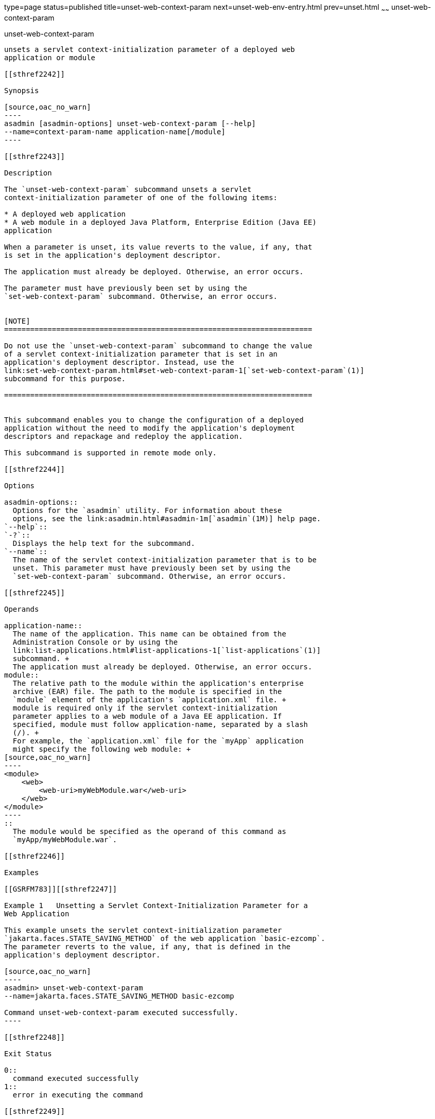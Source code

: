 type=page
status=published
title=unset-web-context-param
next=unset-web-env-entry.html
prev=unset.html
~~~~~~
unset-web-context-param
=======================

[[unset-web-context-param-1]][[GSRFM00248]][[unset-web-context-param]]

unset-web-context-param
-----------------------

unsets a servlet context-initialization parameter of a deployed web
application or module

[[sthref2242]]

Synopsis

[source,oac_no_warn]
----
asadmin [asadmin-options] unset-web-context-param [--help] 
--name=context-param-name application-name[/module]
----

[[sthref2243]]

Description

The `unset-web-context-param` subcommand unsets a servlet
context-initialization parameter of one of the following items:

* A deployed web application
* A web module in a deployed Java Platform, Enterprise Edition (Java EE)
application

When a parameter is unset, its value reverts to the value, if any, that
is set in the application's deployment descriptor.

The application must already be deployed. Otherwise, an error occurs.

The parameter must have previously been set by using the
`set-web-context-param` subcommand. Otherwise, an error occurs.


[NOTE]
=======================================================================

Do not use the `unset-web-context-param` subcommand to change the value
of a servlet context-initialization parameter that is set in an
application's deployment descriptor. Instead, use the
link:set-web-context-param.html#set-web-context-param-1[`set-web-context-param`(1)]
subcommand for this purpose.

=======================================================================


This subcommand enables you to change the configuration of a deployed
application without the need to modify the application's deployment
descriptors and repackage and redeploy the application.

This subcommand is supported in remote mode only.

[[sthref2244]]

Options

asadmin-options::
  Options for the `asadmin` utility. For information about these
  options, see the link:asadmin.html#asadmin-1m[`asadmin`(1M)] help page.
`--help`::
`-?`::
  Displays the help text for the subcommand.
`--name`::
  The name of the servlet context-initialization parameter that is to be
  unset. This parameter must have previously been set by using the
  `set-web-context-param` subcommand. Otherwise, an error occurs.

[[sthref2245]]

Operands

application-name::
  The name of the application. This name can be obtained from the
  Administration Console or by using the
  link:list-applications.html#list-applications-1[`list-applications`(1)]
  subcommand. +
  The application must already be deployed. Otherwise, an error occurs.
module::
  The relative path to the module within the application's enterprise
  archive (EAR) file. The path to the module is specified in the
  `module` element of the application's `application.xml` file. +
  module is required only if the servlet context-initialization
  parameter applies to a web module of a Java EE application. If
  specified, module must follow application-name, separated by a slash
  (/). +
  For example, the `application.xml` file for the `myApp` application
  might specify the following web module: +
[source,oac_no_warn]
----
<module>
    <web>
        <web-uri>myWebModule.war</web-uri>
    </web>
</module> 
----
::
  The module would be specified as the operand of this command as
  `myApp/myWebModule.war`.

[[sthref2246]]

Examples

[[GSRFM783]][[sthref2247]]

Example 1   Unsetting a Servlet Context-Initialization Parameter for a
Web Application

This example unsets the servlet context-initialization parameter
`jakarta.faces.STATE_SAVING_METHOD` of the web application `basic-ezcomp`.
The parameter reverts to the value, if any, that is defined in the
application's deployment descriptor.

[source,oac_no_warn]
----
asadmin> unset-web-context-param 
--name=jakarta.faces.STATE_SAVING_METHOD basic-ezcomp

Command unset-web-context-param executed successfully.
----

[[sthref2248]]

Exit Status

0::
  command executed successfully
1::
  error in executing the command

[[sthref2249]]

See Also

link:asadmin.html#asadmin-1m[`asadmin`(1M)]

link:list-applications.html#list-applications-1[`list-applications`(1)],
link:list-web-context-param.html#list-web-context-param-1[`list-web-context-param`(1)],
link:set-web-context-param.html#set-web-context-param-1[`set-web-context-param`(1)]


